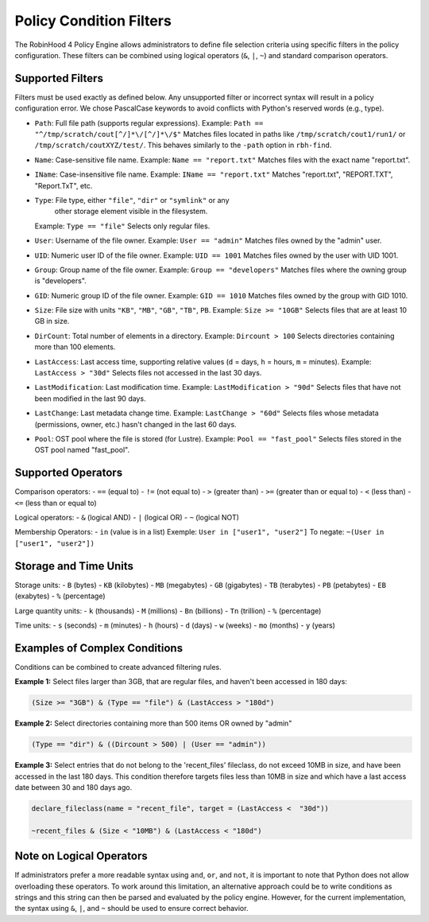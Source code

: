 .. This file is part of the RobinHood Library
   Copyright (C) 2025 Commissariat à l'énergie atomique et
                      aux énergies alternatives

   SPDX-License-Identifier: LGPL-3.0-or-later

Policy Condition Filters
========================
The RobinHood 4 Policy Engine allows administrators to define file selection
criteria using specific filters in the policy configuration.
These filters can be combined using logical operators (``&``, ``|``, ``~``)
and standard comparison operators.

Supported Filters
-----------------
Filters must be used exactly as defined below. Any unsupported filter or
incorrect syntax will result in a policy configuration error.
We chose PascalCase keywords to avoid conflicts with Python's reserved words
(e.g., type).

- ``Path``: Full file path (supports regular expressions).
  Example: ``Path == "^/tmp/scratch/cout[^/]*\/[^/]*\/$"``
  Matches files located in paths like ``/tmp/scratch/cout1/run1/`` or
  ``/tmp/scratch/coutXYZ/test/``.
  This behaves similarly to the ``-path`` option in ``rbh-find``.

- ``Name``: Case-sensitive file name.
  Example: ``Name == "report.txt"``
  Matches files with the exact name "report.txt".

- ``IName``: Case-insensitive file name.
  Example: ``IName == "report.txt"``
  Matches "report.txt", "REPORT.TXT", "Report.TxT", etc.

- ``Type``: File type, either ``"file"``, ``"dir"`` or ``"symlink"`` or any
            other storage element visible in the filesystem.
  Example: ``Type == "file"``
  Selects only regular files.

- ``User``: Username of the file owner.
  Example: ``User == "admin"``
  Matches files owned by the "admin" user.

- ``UID``: Numeric user ID of the file owner.
  Example: ``UID == 1001``
  Matches files owned by the user with UID 1001.

- ``Group``: Group name of the file owner.
  Example: ``Group == "developers"``
  Matches files where the owning group is "developers".

- ``GID``: Numeric group ID of the file owner.
  Example: ``GID == 1010``
  Matches files owned by the group with GID 1010.

- ``Size``: File size with units ``"KB"``, ``"MB"``, ``"GB"``, ``"TB"``, ``PB``.
  Example: ``Size >= "10GB"``
  Selects files that are at least 10 GB in size.

- ``DirCount``: Total number of elements in a directory.
  Example: ``Dircount > 100``
  Selects directories containing more than 100 elements.

- ``LastAccess``: Last access time, supporting relative values
  (``d`` = days, ``h`` = hours, ``m`` = minutes).
  Example: ``LastAccess > "30d"``
  Selects files not accessed in the last 30 days.

- ``LastModification``: Last modification time.
  Example: ``LastModification > "90d"``
  Selects files that have not been modified in the last 90 days.

- ``LastChange``: Last metadata change time.
  Example: ``LastChange > "60d"``
  Selects files whose metadata (permissions, owner, etc.)
  hasn't changed in the last 60 days.

- ``Pool``: OST pool where the file is stored (for Lustre).
  Example: ``Pool == "fast_pool"``
  Selects files stored in the OST pool named "fast_pool".

Supported Operators
-------------------
Comparison operators:
- ``==``  (equal to)
- ``!=``  (not equal to)
- ``>``   (greater than)
- ``>=``  (greater than or equal to)
- ``<``   (less than)
- ``<=``  (less than or equal to)

Logical operators:
- ``&``   (logical AND)
- ``|``   (logical OR)
- ``~``   (logical NOT)

Membership Operators:
- ``in``  (value is in a list)
Exemple:   ``User in ["user1", "user2"]``
To negate: ``~(User in ["user1", "user2"])``

Storage and Time Units
----------------------
Storage units:
- ``B``   (bytes)
- ``KB``  (kilobytes)
- ``MB``  (megabytes)
- ``GB``  (gigabytes)
- ``TB``  (terabytes)
- ``PB``  (petabytes)
- ``EB``  (exabytes)
- ``%``   (percentage)

Large quantity units:
- ``k``   (thousands)
- ``M``   (millions)
- ``Bn``  (billions)
- ``Tn``  (trillion)
- ``%``   (percentage)

Time units:
- ``s``   (seconds)
- ``m``   (minutes)
- ``h``   (hours)
- ``d``   (days)
- ``w``   (weeks)
- ``mo``  (months)
- ``y``   (years)

Examples of Complex Conditions
------------------------------
Conditions can be combined to create advanced filtering rules.

**Example 1:**
Select files larger than 3GB, that are regular files, and haven't been accessed
in 180 days:

.. code:: python

    (Size >= "3GB") & (Type == "file") & (LastAccess > "180d")

**Example 2:**
Select directories containing more than 500 items OR owned by "admin"

.. code:: python

    (Type == "dir") & ((Dircount > 500) | (User == "admin"))

**Example 3:**
Select entries that do not belong to the 'recent_files' fileclass, do not exceed
10MB in size, and have been accessed in the last 180 days. This condition
therefore targets files less than 10MB in size and which have a last access date
between 30 and 180 days ago.

.. code:: python

    declare_fileclass(name = "recent_file", target = (LastAccess <  "30d"))

    ~recent_files & (Size < "10MB") & (LastAccess < "180d")

Note on Logical Operators
-------------------------
If administrators prefer a more readable syntax using ``and``, ``or``,
and ``not``, it is important to note that Python does not allow overloading
these operators. To work around this limitation, an alternative approach
could be to write conditions as strings and this string can then be parsed and
evaluated by the policy engine. However, for the current implementation,
the syntax using ``&``, ``|``, and ``~`` should be used to ensure correct
behavior.
